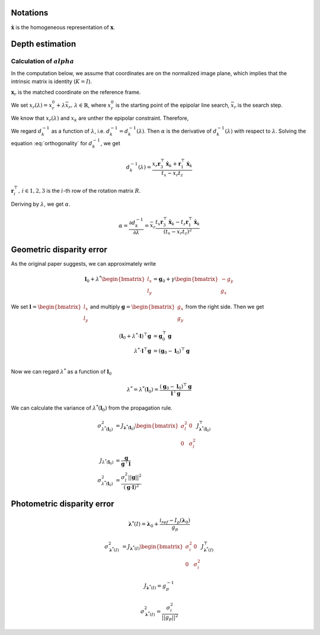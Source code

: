 Notations
----------------

:math:`\dot{\mathbf{x}}` is the homogeneous representation of :math:`\mathbf{x}`.

Depth estimation
----------------

Calculation of :math:`alpha`
~~~~~~~~~~~~~~~~~~~~~~~~~~~~

In the computation below, we assume that coordinates are on the normalized image plane, which implies that the intrinsic matrix is identity (:math:`K = I`).

:math:`\mathbf{x}_{r}` is the matched coordinate on the reference frame.


We set :math:`x_{r}(\lambda) = x_{r}^{0} + \lambda \bar{x}_{r},\,\lambda \in \mathbb{R}`, where :math:`x_{r}^{0}` is the starting point of the epipolar line search, :math:`\bar{x}_{r}` is the search step.

We know that :math:`x_{r}(\lambda)` and :math:`x_{k}` are unther the epipolar constraint. Therefore,

.. math::
    x_{r}(\lambda) = \frac{
        [\frac{1}{d^{-1}_{k}}R \dot{\mathbf{x}}_k + \mathbf{t}]_{x}
    }{
        [\frac{1}{d^{-1}_{k}}R \dot{\mathbf{x}}_k + \mathbf{t}]_{z}
    }
    :label: reprojection

We regard :math:`d^{-1}_{k}` as a function of :math:`\lambda`, i.e. :math:`d^{-1}_{k} = d^{-1}_{k}(\lambda)`. Then :math:`\alpha` is the derivative of :math:`d^{-1}_{k}(\lambda)` with respect to :math:`\lambda`.
Solving the equation :eq:`orthogonality` for :math:`d^{-1}_{k}`, we get

.. math::
    d^{-1}_{k}(\lambda) = \frac{
        x_{r} \mathbf{r}_3^{\top} \dot{\mathbf{x}}_k + \mathbf{r}_1^{\top}\dot{\mathbf{x}}_k
    }{
        t_{x} - x_{r} t_{z}
    }

:math:`\mathbf{r}_i^{\top},\,i \in {1,2,3}` is the :math:`i`-th row of the rotation matrix :math:`R`.

Deriving by :math:`\lambda`, we get :math:`\alpha`.

.. math::
    \alpha
    = \frac{\partial d^{-1}_{k}}{\partial \lambda}
    = \bar{x}_{r} \frac{
        t_{x} \mathbf{r}_{3}^{\top} \dot{\mathbf{x}}_k -
        t_{z} \mathbf{r}_{1}^{\top} \dot{\mathbf{x}}_k
    }{
        (t_{x} - x_{r} t_{z}) ^ 2
    }


Geometric disparity error
-------------------------

As the original paper suggests, we can approximately write

.. math::
    \mathbf{l}_0 + \lambda^{*} \begin{bmatrix} l_x \\ l_y \end{bmatrix}
    = \mathbf{g}_0 + \gamma \begin{bmatrix} -g_y \\ g_x \end{bmatrix}


We set :math:`\mathbf{l} = \begin{bmatrix} l_x \\ l_y \end{bmatrix}` and multiply :math:`\mathbf{g} = \begin{bmatrix} g_x \\ g_y \end{bmatrix}` from the right side. Then we get


.. math::
    (\mathbf{l}_0 + \lambda^{*} \cdot \mathbf{l})^{\top} \mathbf{g}
    &= \mathbf{g}_{0}^{\top} \mathbf{g} \\
    \lambda^{*} \cdot \mathbf{l}^{\top} \mathbf{g}
    &= (\mathbf{g}_0 - \mathbf{l}_0)^{\top} \mathbf{g}\\

Now we can regard :math:`\lambda^{*}` as a function of :math:`\mathbf{l}_0`

.. math::
    \lambda^{*} = \lambda^{*}(\mathbf{l}_0) = \frac{
        (\mathbf{g}_0 - \mathbf{l}_0)^{\top}\mathbf{g}
    }{
        \mathbf{l}^{\top} \mathbf{g}
    }


We can calculate the variance of :math:`\lambda^{*}(\mathbf{l}_0)` from the propagation rule.

.. math::
    \sigma^{2}_{\lambda^{*}(\mathbf{l}_0)}
    &= J_{\mathbf{\lambda}^{*}(\mathbf{l}_0)}
    \begin{bmatrix}
        \sigma^{2}_{l} & 0 \\
        0 & \sigma^{2}_{l}
    \end{bmatrix}
    J^{\top}_{\mathbf{\lambda}^{*}(\mathbf{l}_0)} \\
    J_{\lambda^{*}(\mathbf{l}_0)}
    &= \frac{\mathbf{g}}{\mathbf{g}^{\top} \mathbf{l}} \\
    \sigma^{2}_{\lambda^{*}(\mathbf{l}_0)}
    &= \frac{
        \sigma^{2}_{l} ||\mathbf{g}||^{2}
    }{
        (\mathbf{g} \cdot \mathbf{l})^{2}
    }



Photometric disparity error
---------------------------

.. math::
    \mathbf{\lambda}^{*}(I) = \mathbf{\lambda}_0 + \frac{i_{ref} - I_{p}(\mathbf{\lambda}_0)}{g_{p}}

.. math::
    \sigma^{2}_{\mathbf{\lambda}^{*}(I)} &=
    J_{\mathbf{\lambda}^{*}(I)}
    \begin{bmatrix}
        \sigma^{2}_{i} & 0 \\
        0 & \sigma^{2}_{i}
    \end{bmatrix}
    J^{\top}_{\mathbf{\lambda}^{*}(I)}

.. math::
    J_{\mathbf{\lambda}^{*}(I)} = g^{-1}_{p}

.. math::
    \sigma^{2}_{\mathbf{\lambda}^{*}(I)} =
        \frac{\sigma^{2}_{i}}{||g_{p}||^{2}}

